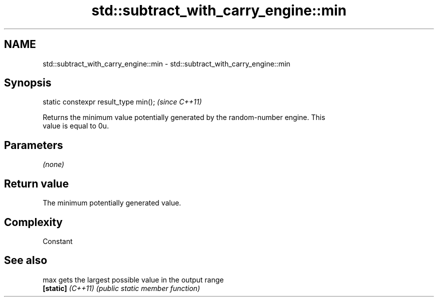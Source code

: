 .TH std::subtract_with_carry_engine::min 3 "2022.07.31" "http://cppreference.com" "C++ Standard Libary"
.SH NAME
std::subtract_with_carry_engine::min \- std::subtract_with_carry_engine::min

.SH Synopsis
   static constexpr result_type min();  \fI(since C++11)\fP

   Returns the minimum value potentially generated by the random-number engine. This
   value is equal to 0u.

.SH Parameters

   \fI(none)\fP

.SH Return value

   The minimum potentially generated value.

.SH Complexity

   Constant

.SH See also

   max              gets the largest possible value in the output range
   \fB[static]\fP \fI(C++11)\fP \fI(public static member function)\fP
